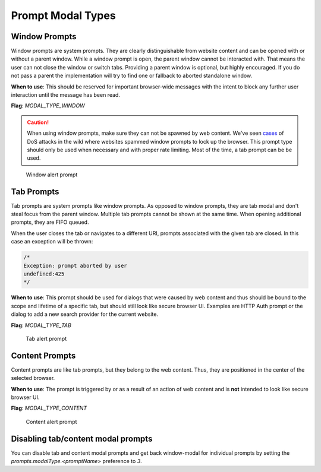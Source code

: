 ==================
Prompt Modal Types
==================

Window Prompts
--------------

Window prompts are system prompts. They are clearly distinguishable from website
content and can be opened with or without a parent window.
While a window prompt is open, the parent window cannot be interacted with.
That means the user can not close the window or switch tabs.
Providing a parent window is optional, but highly encouraged. If you do not
pass a parent the implementation will try to find one or fallback to aborted
standalone window.

**When to use**: This should be reserved for important browser-wide messages
with the intent to block any further user interaction until the message has been
read.

**Flag**: `MODAL_TYPE_WINDOW`

.. caution::

  When using window prompts, make sure they can not be spawned by web content.
  We've seen `cases <https://bugzilla.mozilla.org/show_bug.cgi?id=1571003>`_
  of DoS attacks in the wild where websites spammed window prompts to lock up
  the browser.
  This prompt type should only be used when necessary and with proper rate
  limiting. Most of the time, a tab prompt can be be used.

.. figure:: modal-type-window.png
   :width: 425px
   :height: 230px
   :alt: Screenshot of a window prompt.

   Window alert prompt

Tab Prompts
-----------

Tab prompts are system prompts like window prompts. As opposed to window
prompts, they are tab modal and don't steal focus from the parent window.
Multiple tab prompts cannot be shown at the same time. When opening additional
prompts, they are FIFO queued.

When the user closes the tab or navigates to a different URI, prompts associated
with the given tab are closed.
In this case an exception will be thrown:

.. code-block:: JavaScript

    /*
    Exception: prompt aborted by user
    undefined:425
    */

**When to use**: This prompt should be used for dialogs that were caused by web
content and thus should be bound to the scope and lifetime of a specific tab,
but should still look like secure browser UI. Examples are HTTP Auth prompt or
the dialog to add a new search provider for the current website.

**Flag**: `MODAL_TYPE_TAB`


.. figure:: modal-type-tab.png
   :width: 425px
   :height: 230px
   :alt: Screenshot of a tab prompt.

   Tab alert prompt

Content Prompts
---------------

Content prompts are like tab prompts, but they belong to the web content. Thus,
they are positioned in the center of the selected browser.

**When to use**: The prompt is triggered by or as a result of an action of web
content and is **not** intended to look like secure browser UI.

**Flag**: `MODAL_TYPE_CONTENT`

.. figure:: modal-type-content.png
   :width: 425px
   :height: 230px
   :alt: Screenshot of a content prompt.

   Content alert prompt


Disabling tab/content modal prompts
-----------------------------------
You can disable tab and content modal prompts and get back window-modal for
individual prompts by setting the `prompts.modalType.<promptName>` preference to
`3`.
